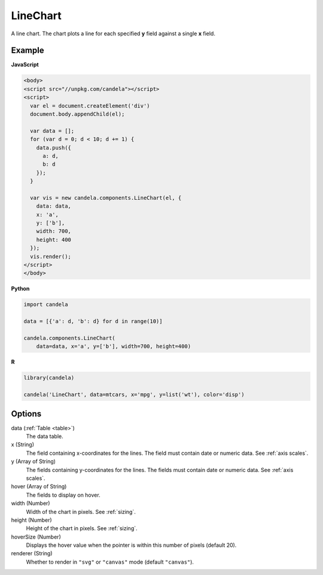 =================
    LineChart
=================

A line chart. The chart plots a line for each specified **y** field
against a single **x** field.

Example
=======

.. raw:: html

    <div id="linechart-example"></div>
    <script type="text/javascript" >
      var el = document.getElementById('linechart-example');

      var data = [];
      for (var d = 0; d < 10; d += 1) data.push({a: d, b: d});

      var vis = new candela.components.LineChart(el, {
        data: data, x: 'a', y: ['b'],
        width: 700, height: 400});
      vis.render();
    </script>

**JavaScript**

.. code-block:: html

    <body>
    <script src="//unpkg.com/candela"></script>
    <script>
      var el = document.createElement('div')
      document.body.appendChild(el);

      var data = [];
      for (var d = 0; d < 10; d += 1) {
        data.push({
          a: d,
          b: d
        });
      }

      var vis = new candela.components.LineChart(el, {
        data: data,
        x: 'a',
        y: ['b'],
        width: 700,
        height: 400
      });
      vis.render();
    </script>
    </body>

**Python**

.. code-block:: python

    import candela

    data = [{'a': d, 'b': d} for d in range(10)]

    candela.components.LineChart(
        data=data, x='a', y=['b'], width=700, height=400)

**R**

.. code-block:: r

    library(candela)

    candela('LineChart', data=mtcars, x='mpg', y=list('wt'), color='disp')

Options
=======

data (:ref:`Table <table>`)
    The data table.

x (String)
    The field containing x-coordinates for the lines. The field must contain
    date or numeric data. See :ref:`axis scales`.

y (Array of String)
    The fields containing y-coordinates for the lines. The fields must contain
    date or numeric data. See :ref:`axis scales`.

hover (Array of String)
    The fields to display on hover.

width (Number)
    Width of the chart in pixels. See :ref:`sizing`.

height (Number)
    Height of the chart in pixels. See :ref:`sizing`.

hoverSize (Number)
    Displays the hover value when the pointer is within this number of pixels
    (default 20).

renderer (String)
    Whether to render in ``"svg"`` or ``"canvas"`` mode (default ``"canvas"``).
